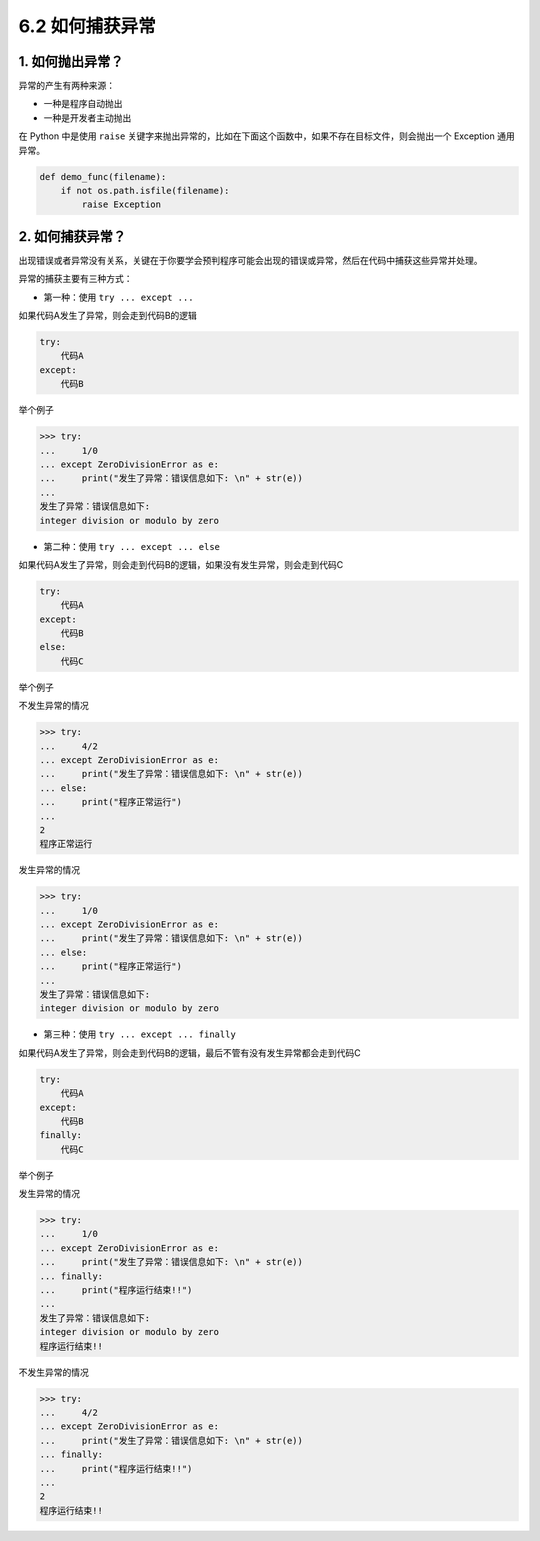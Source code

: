 6.2 如何捕获异常
================

1. 如何抛出异常？
-----------------

异常的产生有两种来源：

-  一种是程序自动抛出
-  一种是开发者主动抛出

在 Python 中是使用 ``raise``
关键字来抛出异常的，比如在下面这个函数中，如果不存在目标文件，则会抛出一个
Exception 通用异常。

.. code:: python

   def demo_func(filename):
       if not os.path.isfile(filename):
           raise Exception

.. _如何捕获异常-1:

2. 如何捕获异常？
-----------------

出现错误或者异常没有关系，关键在于你要学会预判程序可能会出现的错误或异常，然后在代码中捕获这些异常并处理。

异常的捕获主要有三种方式：

-  第一种：使用 ``try ... except ...``

如果代码A发生了异常，则会走到代码B的逻辑

.. code:: python

   try:
       代码A
   except:
       代码B

举个例子

.. code:: python

   >>> try:
   ...     1/0
   ... except ZeroDivisionError as e:
   ...     print("发生了异常：错误信息如下: \n" + str(e))
   ... 
   发生了异常：错误信息如下: 
   integer division or modulo by zero

-  第二种：使用 ``try ... except ... else``

如果代码A发生了异常，则会走到代码B的逻辑，如果没有发生异常，则会走到代码C

.. code:: python

   try:
       代码A
   except:
       代码B
   else:
       代码C

举个例子

不发生异常的情况

.. code:: python

   >>> try:
   ...     4/2
   ... except ZeroDivisionError as e:
   ...     print("发生了异常：错误信息如下: \n" + str(e))
   ... else:
   ...     print("程序正常运行")
   ... 
   2
   程序正常运行

发生异常的情况

.. code:: python

   >>> try:
   ...     1/0
   ... except ZeroDivisionError as e:
   ...     print("发生了异常：错误信息如下: \n" + str(e))
   ... else:
   ...     print("程序正常运行")
   ... 
   发生了异常：错误信息如下: 
   integer division or modulo by zero

-  第三种：使用 ``try ... except ... finally``

如果代码A发生了异常，则会走到代码B的逻辑，最后不管有没有发生异常都会走到代码C

.. code:: python

   try:
       代码A
   except:
       代码B
   finally:
       代码C

举个例子

发生异常的情况

.. code:: python

   >>> try:
   ...     1/0
   ... except ZeroDivisionError as e:
   ...     print("发生了异常：错误信息如下: \n" + str(e))
   ... finally:
   ...     print("程序运行结束!!")
   ... 
   发生了异常：错误信息如下: 
   integer division or modulo by zero
   程序运行结束!!

不发生异常的情况

.. code:: python

   >>> try:
   ...     4/2
   ... except ZeroDivisionError as e:
   ...     print("发生了异常：错误信息如下: \n" + str(e))
   ... finally:
   ...     print("程序运行结束!!")
   ... 
   2
   程序运行结束!!
